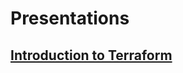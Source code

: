 * Presentations
** [[https://richerve.github.io/presentations/intro_terraform/index.html][Introduction to Terraform]]
